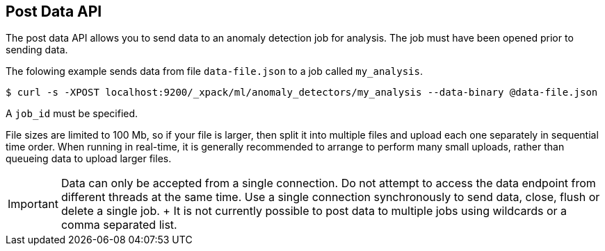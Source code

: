 [[ml-post-data]]
== Post Data API

The post data API allows you to send data to an anomaly detection job for analysis.
The job must have been opened prior to sending data.

The folowing example sends data from file `data-file.json` to a job called `my_analysis`.

[source,js]
--------------------------------------------------
$ curl -s -XPOST localhost:9200/_xpack/ml/anomaly_detectors/my_analysis --data-binary @data-file.json
--------------------------------------------------

A `job_id` must be specified.

File sizes are limited to 100 Mb, so if your file is larger, then split it into multiple files and upload each one separately
in sequential time order.
When running in real-time, it is generally recommended to arrange to perform many small uploads,
rather than queueing data to upload larger files.


IMPORTANT:  Data can only be accepted from a single connection.
			Do not attempt to access the data endpoint from different threads at the same time.
			Use a single connection synchronously to send data, close, flush or delete a single job.
			+
			It is not currently possible to post data to multiple jobs using wildcards or a comma separated list.
